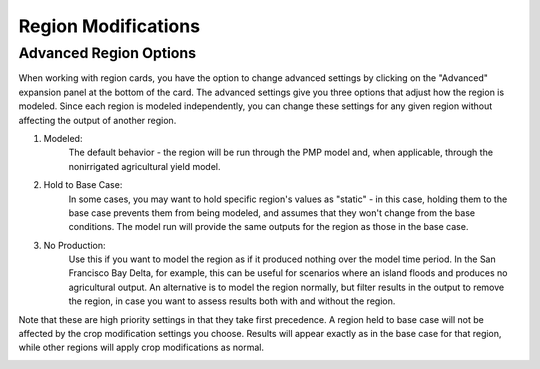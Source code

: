Region Modifications
=====================

Advanced Region Options
------------------------
When working with region cards, you have the option to change advanced settings by clicking on the
"Advanced" expansion panel at the bottom of the card. The advanced settings give you three options
that adjust how the region is modeled. Since each region is modeled independently, you can change these settings for any
given region without affecting the output of another region.

#. Modeled:
    The default behavior - the region will be run through the PMP model and, when applicable, through the nonirrigated agricultural yield model.
#. Hold to Base Case:
    In some cases, you may want to hold specific region's values as "static" - in this case, holding
    them to the base case prevents them from being modeled, and assumes that they won't change from the base
    conditions. The model run will provide the same outputs for the region as those in the base case.
#. No Production:
    Use this if you want to model the region as if it produced nothing over the model time period. In the
    San Francisco Bay Delta, for example, this can be useful for scenarios where an island floods and produces
    no agricultural output. An alternative is to model the region normally, but filter results in the output
    to remove the region, in case you want to assess results both with and without the region.

Note that these are high priority settings in that they take first precedence. A region held to base case will not
be affected by the crop modification settings you choose. Results will appear exactly as in the base case for that region,
while other regions will apply crop modifications as normal.

.. image:: region_card_advanced.png
